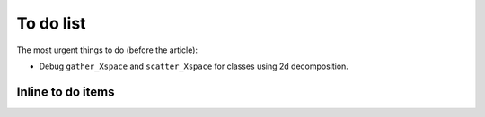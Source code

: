 To do list
==========

The most urgent things to do (before the article):

- Debug ``gather_Xspace`` and ``scatter_Xspace`` for classes using 2d
  decomposition.

Inline to do items
------------------

.. todolist::
